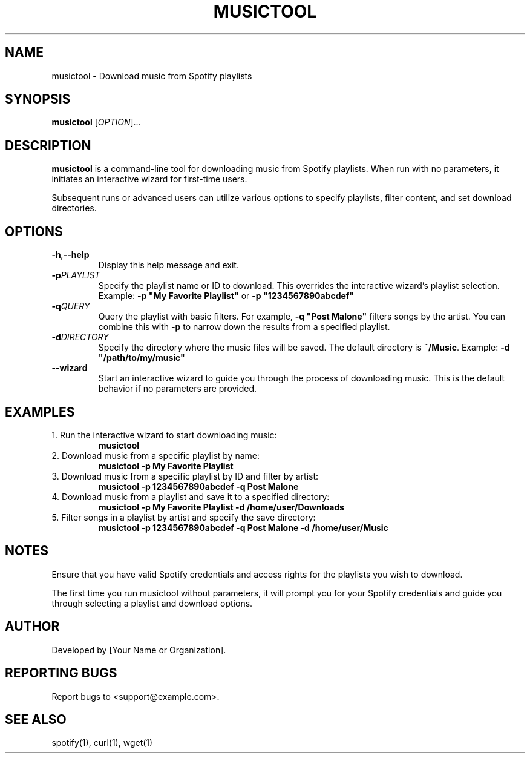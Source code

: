 .\" Manpage for musictool
.\" Original manpage by [Your Name or Organization]
.\" Please adjust and add information as necessary.
.TH MUSICTOOL 1 "August 2024" "1.0" "User Commands"
.SH NAME
musictool \- Download music from Spotify playlists
.SH SYNOPSIS
.B musictool
[\fIOPTION\fR]...
.SH DESCRIPTION
.B musictool
is a command-line tool for downloading music from Spotify playlists. When run with no parameters, it initiates an interactive wizard for first-time users.

Subsequent runs or advanced users can utilize various options to specify playlists, filter content, and set download directories.
.SH OPTIONS
.TP
.BI \-h , \--help
Display this help message and exit.
.TP
.BI \-p PLAYLIST
Specify the playlist name or ID to download. This overrides the interactive wizard's playlist selection. Example: \fB\-p "My Favorite Playlist"\fR or \fB\-p "1234567890abcdef"\fR
.TP
.BI \-q QUERY
Query the playlist with basic filters. For example, \fB\-q "Post Malone"\fR filters songs by the artist. You can combine this with \fB\-p\fR to narrow down the results from a specified playlist.
.TP
.BI \-d DIRECTORY
Specify the directory where the music files will be saved. The default directory is \fB~/Music\fR. Example: \fB\-d "/path/to/my/music"\fR
.TP
.B --wizard
Start an interactive wizard to guide you through the process of downloading music. This is the default behavior if no parameters are provided.
.SH EXAMPLES
.TP
1. Run the interactive wizard to start downloading music:
.B musictool
.TP
2. Download music from a specific playlist by name:
.B musictool -p "My Favorite Playlist"
.TP
3. Download music from a specific playlist by ID and filter by artist:
.B musictool -p "1234567890abcdef" -q "Post Malone"
.TP
4. Download music from a playlist and save it to a specified directory:
.B musictool -p "My Favorite Playlist" -d "/home/user/Downloads"
.TP
5. Filter songs in a playlist by artist and specify the save directory:
.B musictool -p "1234567890abcdef" -q "Post Malone" -d "/home/user/Music"
.SH NOTES
Ensure that you have valid Spotify credentials and access rights for the playlists you wish to download.

The first time you run musictool without parameters, it will prompt you for your Spotify credentials and guide you through selecting a playlist and download options.
.SH AUTHOR
Developed by [Your Name or Organization].
.SH REPORTING BUGS
Report bugs to <support@example.com>.
.SH SEE ALSO
spotify(1), curl(1), wget(1)
